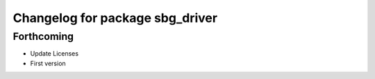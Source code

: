 ^^^^^^^^^^^^^^^^^^^^^^^^^^^^^^^^
Changelog for package sbg_driver
^^^^^^^^^^^^^^^^^^^^^^^^^^^^^^^^

Forthcoming
-----------
* Update Licenses
* First version
